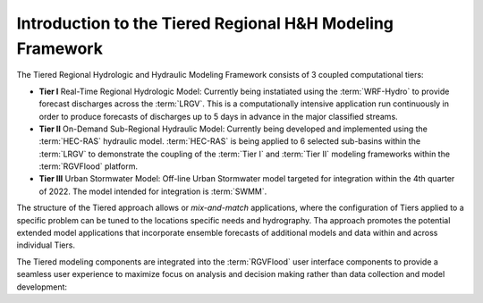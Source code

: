 Introduction to the Tiered Regional H&H Modeling Framework
==========================================================

The Tiered Regional Hydrologic and Hydraulic Modeling Framework consists of 3 coupled computational tiers: 

*   **Tier I** Real-Time Regional Hydrologic Model: Currently being instatiated using the :term:`WRF-Hydro` to provide forecast discharges across the :term:`LRGV`. This is a computationally intensive application run continuously in order to produce forecasts of discharges up to 5 days in advance in the major classified streams.
*   **Tier II** On-Demand Sub-Regional Hydraulic Model: Currently being developed and implemented using the :term:`HEC-RAS` hydraulic model. :term:`HEC-RAS` is being applied to 6 selected sub-basins within the :term:`LRGV` to demonstrate the coupling of the :term:`Tier I` and :term:`Tier II` modeling frameworks within the :term:`RGVFlood` platform.
*   **Tier III** Urban Stormwater Model: Off-line Urban Stormwater model targeted for integration within the 4th quarter of 2022. The model intended for integration is :term:`SWMM`.

The structure of the Tiered approach allows or *mix-and-match* applications, where the configuration of Tiers applied to a specific problem can be tuned to the locations specific needs and hydrography. Tha approach promotes the potential extended model applications that incorporate ensemble forecasts of additional models and data within and across individual Tiers.

The Tiered modeling components are integrated into the :term:`RGVFlood` user interface components to provide a seamless user experience to maximize focus on analysis and decision making rather than data collection and model development:

.. uml::
   :align: center
   :caption: :term:`RGVFlood` User Interface Components

   package Models {
    [Tier I] as tier1
    [Tier II] as tier2
    [Tier III] as tier3
   }

   tier1 --> tier2
   tier2 --> tier3

   package UserInterface {
    [RGVFlood.com] as rgvflood
    [Wizard.RGVFlood.com] as wizard
    [RTHS.us] as rths
   }
   
   rths --> rgvflood
   rths --> wizard
   rgvflood --> wizard

   rths --> tier1
   rgvflood --> tier2

   Models --> UserInterface
   UserInterface --> Models